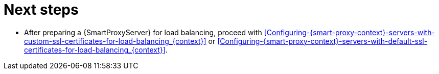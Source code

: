 [id="preparing-{smart-proxy-context}-servers-for-load-balancing-next-steps_{context}"]
= Next steps

* After preparing a {SmartProxyServer} for load balancing, proceed with xref:Configuring-{smart-proxy-context}-servers-with-custom-ssl-certificates-for-load-balancing_{context}[] or xref:Configuring-{smart-proxy-context}-servers-with-default-ssl-certificates-for-load-balancing_{context}[].